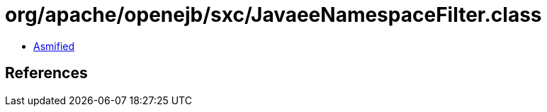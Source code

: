 = org/apache/openejb/sxc/JavaeeNamespaceFilter.class

 - link:JavaeeNamespaceFilter-asmified.java[Asmified]

== References

